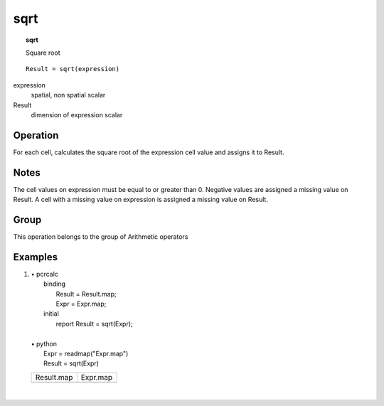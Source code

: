 

.. index::
   single: sqrt
.. _sqrt:

****
sqrt
****
.. topic:: sqrt

   Square root

::

  Result = sqrt(expression)

expression
   spatial, non spatial
   scalar

Result
   dimension of expression
   scalar

Operation
=========


For each cell, calculates the square root of the expression cell value and assigns it to Result.  

Notes
=====


The cell values on expression must be equal to or greater than 0. Negative values are assigned a missing value on Result.  A cell with a missing value on expression is assigned a missing value on Result.  

Group
=====
This operation belongs to the group of  Arithmetic operators 

Examples
========
#. 
   | • pcrcalc
   |   binding
   |    Result = Result.map;
   |    Expr = Expr.map;
   |   initial
   |    report Result = sqrt(Expr);
   |   
   | • python
   |   Expr = readmap("Expr.map")
   |   Result = sqrt(Expr)

   ======================================= =====================================
   Result.map                              Expr.map                             
   .. image::  ../examples/sqrt_Result.png .. image::  ../examples/sqrt_Expr.png
   ======================================= =====================================

   | 

